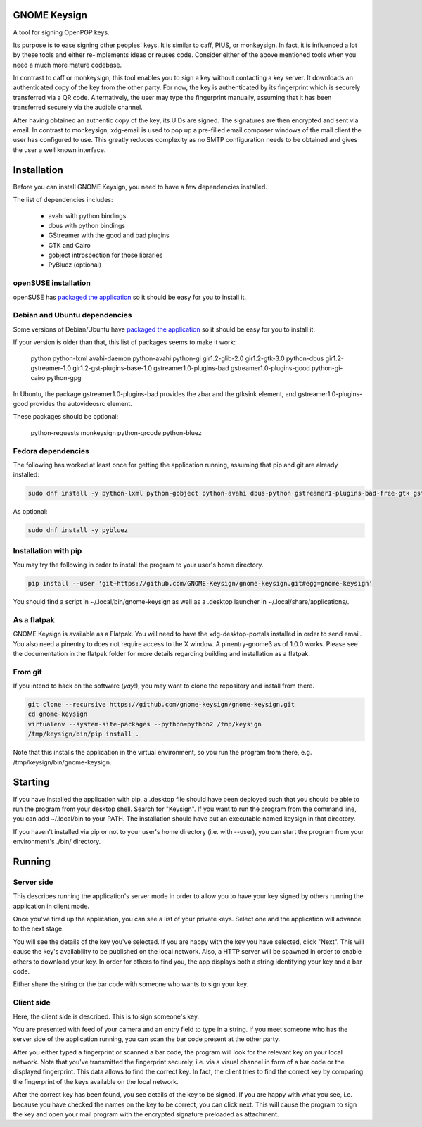 GNOME Keysign
=============

A tool for signing OpenPGP keys.

Its purpose is to ease signing other peoples' keys.
It is similar to caff, PIUS, or monkeysign.  In fact, it is influenced a lot by these tools
and either re-implements ideas or reuses code.
Consider either of the above mentioned tools when you need a much more mature codebase.

In contrast to caff or monkeysign, this tool enables you to sign a key without contacting
a key server.
It downloads an authenticated copy of the key from the other party.
For now, the key is authenticated by its fingerprint which is securely transferred via a QR code.
Alternatively, the user may type the fingerprint manually, assuming that it has been transferred
securely via the audible channel.


After having obtained an authentic copy of the key, its UIDs are signed.
The signatures are then encrypted and sent via email.
In contrast to monkeysign, xdg-email is used to pop up a pre-filled email composer windows
of the mail client the user has configured to use.
This greatly reduces complexity as no SMTP configuration needs to be obtained
and gives the user a well known interface.




Installation
=============

Before you can install GNOME Keysign, you need to have a few
dependencies installed.

The list of dependencies includes:

    * avahi with python bindings
    * dbus with python bindings
    * GStreamer with the good and bad plugins
    * GTK and Cairo
    * gobject introspection for those libraries
    * PyBluez (optional)


openSUSE installation
---------------------

openSUSE has `packaged the application <https://build.opensuse.org/package/show/GNOME:Apps/gnome-keysign>`_
so it should be easy for you to install it.



Debian and Ubuntu dependencies
------------------------------

Some versions of Debian/Ubuntu have `packaged the application <https://packages.debian.org/gnome-keysign>`_
so it should be easy for you to install it.

If your version is older than that,
this list of packages seems to make it work:

    python  python-lxml  avahi-daemon  python-avahi python-gi  gir1.2-glib-2.0   gir1.2-gtk-3.0 python-dbus    gir1.2-gstreamer-1.0 gir1.2-gst-plugins-base-1.0 gstreamer1.0-plugins-bad gstreamer1.0-plugins-good python-gi-cairo python-gpg

In Ubuntu, the package
gstreamer1.0-plugins-bad provides the zbar and the gtksink element, and
gstreamer1.0-plugins-good provides the autovideosrc element.

These packages should be optional:

    python-requests monkeysign python-qrcode python-bluez


Fedora dependencies
--------------------

The following has worked at least once for getting the application running,
assuming that pip and git are already installed:

.. code::

    sudo dnf install -y python-lxml python-gobject python-avahi dbus-python gstreamer1-plugins-bad-free-gtk gstreamer1-plugins-good  gnupg python-gnupg

As optional:

.. code::

    sudo dnf install -y pybluez


Installation with pip
-----------------------

You may try the following in order to install the program to
your user's home directory.

.. code::

    pip install --user 'git+https://github.com/GNOME-Keysign/gnome-keysign.git#egg=gnome-keysign'
    
You should find a script in ~/.local/bin/gnome-keysign as well as a
.desktop launcher in ~/.local/share/applications/.


As a flatpak
-------------

GNOME Keysign is available as a Flatpak.
You will need to have the xdg-desktop-portals installed in order to send email.
You also need a pinentry to does not require access to the X window. A pinentry-gnome3 as of 1.0.0 works.
Please see the documentation in the flatpak folder for more details regarding building and installation as a flatpak.


From git
---------

If you intend to hack on the software (*yay*!),
you may want to clone the repository and install from there.

.. code::

    git clone --recursive https://github.com/gnome-keysign/gnome-keysign.git
    cd gnome-keysign
    virtualenv --system-site-packages --python=python2 /tmp/keysign
    /tmp/keysign/bin/pip install .

Note that this installs the application in the virtual environment,
so you run the program from there, e.g. /tmp/keysign/bin/gnome-keysign.


Starting
=========

If you have installed the application with pip, a .desktop file
should have been deployed such that you should be able to run the
program from your desktop shell. Search for "Keysign".
If you want to run the program from the command line, you can
add ~/.local/bin to your PATH.  The installation should have put an
executable named keysign in that directory.

If you haven't installed via pip or not to your user's home directory
(i.e. with --user), you can start the program from your environment's
./bin/ directory.


Running
=======


Server side
-----------

This describes running the application's server mode in order to allow 
you to have your key signed by others running the application in client 
mode.

Once you've fired up the application, you can see a list of your private keys.
Select one and the application will advance to the next stage.

You will see the details of the key you've selected.
If you are happy with the key you have selected, click "Next".  
This will cause the key's availability to be published on the local network.
Also, a HTTP server will be spawned in order to enable others to download
your key.  In order for others to find you, the app displays both
a string identifying your key and a bar code.

Either share the string or the bar code with someone who wants to
sign your key.


Client side
-----------

Here, the client side is described. This is to sign someone's key.

You are presented with feed of your camera and an entry field to
type in a string.  If you meet someone who has the server side of
the application running, you can scan the bar code present at the
other party.

After you either typed a fingerprint or scanned a bar code, the program
will look for the relevant key on your local network.  Note that you've
transmitted the fingerprint securely, i.e. via a visual channel in form 
of a bar code or the displayed fingerprint.  This data allows to 
find the correct key.  In fact, the client tries to find the correct 
key by comparing the fingerprint of the keys available on the local 
network.

After the correct key has been found, you see details of the key to be 
signed.  If you are happy with what you see, i.e. because you have 
checked the names on the key to be correct, you can click next.  This 
will cause the program to sign the key and open your mail program with 
the encrypted signature preloaded as attachment.
